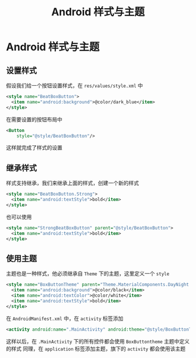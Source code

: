 #+title: Android 样式与主题
* Android 样式与主题
** 设置样式
假设我们给一个按钮设置样式，在 =res/values/style.xml= 中
#+begin_src xml
  <style name="BeatBoxButton">
    <item name="android:background">@color/dark_blue</item>
  </style>
#+end_src

在需要设置的按钮布局中
#+begin_src xml
  <Button
      style="@style/BeatBoxButton"/>
#+end_src

这样就完成了样式的设置
** 继承样式
样式支持继承，我们来继承上面的样式，创建一个新的样式
#+begin_src xml
  <style name="BeatBoxButton.Strong">
    <item name="android:textStyle">bold</item>
  </style>
#+end_src

也可以使用
#+begin_src xml
  <style name="StrongBeatBoxButton" parent="@style/BeatBoxButton">
    <item name="android:textStyle">bold</item>
  </style>
#+end_src
** 使用主题
主题也是一种样式，他必须继承自 =Theme= 下的主题，这里定义一个 =style=
#+begin_src xml
  <style name="BoxButtonTheme" parent="Theme.MaterialComponents.DayNight.DarkActionBar">
    <item name="android:background">@color/black</item>
    <item name="android:textColor">@color/white</item>
    <item name="android:textStyle">bold</item>
  </style>
#+end_src

在 =AndroidManifest.xml= 中，在 =activity= 标签添加
#+begin_src xml
  <activity android:name=".MainActivity" android:theme="@style/BoxButtonTheme">
#+end_src
这样以后，在 =.MainActivity= 下的所有控件都会使用 =BoxButtontheme= 主题中定义的样式
同理，在 =application= 标签添加主题，旗下的 =activity= 都会使用该主题
